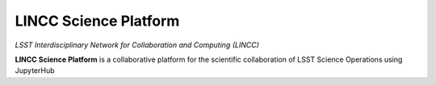 LINCC Science Platform
======================

*LSST Interdisciplinary Network for Collaboration and Computing (LINCC)*

**LINCC Science Platform** is a collaborative platform for the scientific collaboration of LSST Science Operations using JupyterHub